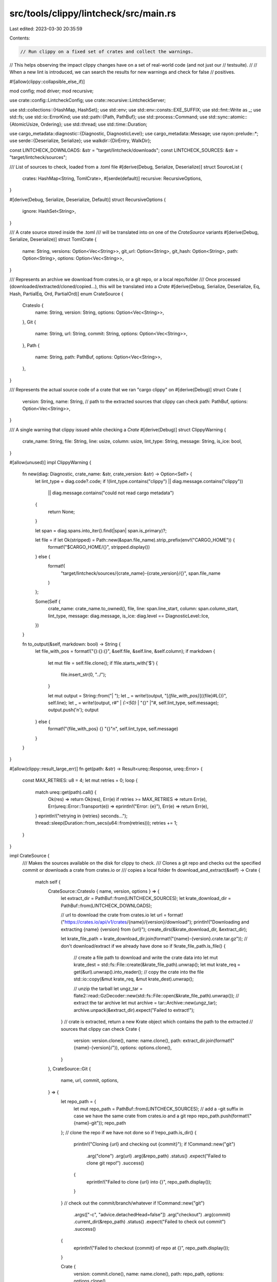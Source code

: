 src/tools/clippy/lintcheck/src/main.rs
======================================

Last edited: 2023-03-30 20:35:59

Contents:

.. code-block:: rs

    // Run clippy on a fixed set of crates and collect the warnings.
// This helps observing the impact clippy changes have on a set of real-world code (and not just our
// testsuite).
//
// When a new lint is introduced, we can search the results for new warnings and check for false
// positives.

#![allow(clippy::collapsible_else_if)]

mod config;
mod driver;
mod recursive;

use crate::config::LintcheckConfig;
use crate::recursive::LintcheckServer;

use std::collections::{HashMap, HashSet};
use std::env;
use std::env::consts::EXE_SUFFIX;
use std::fmt::Write as _;
use std::fs;
use std::io::ErrorKind;
use std::path::{Path, PathBuf};
use std::process::Command;
use std::sync::atomic::{AtomicUsize, Ordering};
use std::thread;
use std::time::Duration;

use cargo_metadata::diagnostic::{Diagnostic, DiagnosticLevel};
use cargo_metadata::Message;
use rayon::prelude::*;
use serde::{Deserialize, Serialize};
use walkdir::{DirEntry, WalkDir};

const LINTCHECK_DOWNLOADS: &str = "target/lintcheck/downloads";
const LINTCHECK_SOURCES: &str = "target/lintcheck/sources";

/// List of sources to check, loaded from a .toml file
#[derive(Debug, Serialize, Deserialize)]
struct SourceList {
    crates: HashMap<String, TomlCrate>,
    #[serde(default)]
    recursive: RecursiveOptions,
}

#[derive(Debug, Serialize, Deserialize, Default)]
struct RecursiveOptions {
    ignore: HashSet<String>,
}

/// A crate source stored inside the .toml
/// will be translated into on one of the `CrateSource` variants
#[derive(Debug, Serialize, Deserialize)]
struct TomlCrate {
    name: String,
    versions: Option<Vec<String>>,
    git_url: Option<String>,
    git_hash: Option<String>,
    path: Option<String>,
    options: Option<Vec<String>>,
}

/// Represents an archive we download from crates.io, or a git repo, or a local repo/folder
/// Once processed (downloaded/extracted/cloned/copied...), this will be translated into a `Crate`
#[derive(Debug, Serialize, Deserialize, Eq, Hash, PartialEq, Ord, PartialOrd)]
enum CrateSource {
    CratesIo {
        name: String,
        version: String,
        options: Option<Vec<String>>,
    },
    Git {
        name: String,
        url: String,
        commit: String,
        options: Option<Vec<String>>,
    },
    Path {
        name: String,
        path: PathBuf,
        options: Option<Vec<String>>,
    },
}

/// Represents the actual source code of a crate that we ran "cargo clippy" on
#[derive(Debug)]
struct Crate {
    version: String,
    name: String,
    // path to the extracted sources that clippy can check
    path: PathBuf,
    options: Option<Vec<String>>,
}

/// A single warning that clippy issued while checking a `Crate`
#[derive(Debug)]
struct ClippyWarning {
    crate_name: String,
    file: String,
    line: usize,
    column: usize,
    lint_type: String,
    message: String,
    is_ice: bool,
}

#[allow(unused)]
impl ClippyWarning {
    fn new(diag: Diagnostic, crate_name: &str, crate_version: &str) -> Option<Self> {
        let lint_type = diag.code?.code;
        if !(lint_type.contains("clippy") || diag.message.contains("clippy"))
            || diag.message.contains("could not read cargo metadata")
        {
            return None;
        }

        let span = diag.spans.into_iter().find(|span| span.is_primary)?;

        let file = if let Ok(stripped) = Path::new(&span.file_name).strip_prefix(env!("CARGO_HOME")) {
            format!("$CARGO_HOME/{}", stripped.display())
        } else {
            format!(
                "target/lintcheck/sources/{crate_name}-{crate_version}/{}",
                span.file_name
            )
        };

        Some(Self {
            crate_name: crate_name.to_owned(),
            file,
            line: span.line_start,
            column: span.column_start,
            lint_type,
            message: diag.message,
            is_ice: diag.level == DiagnosticLevel::Ice,
        })
    }

    fn to_output(&self, markdown: bool) -> String {
        let file_with_pos = format!("{}:{}:{}", &self.file, &self.line, &self.column);
        if markdown {
            let mut file = self.file.clone();
            if !file.starts_with('$') {
                file.insert_str(0, "../");
            }

            let mut output = String::from("| ");
            let _ = write!(output, "[`{file_with_pos}`]({file}#L{})", self.line);
            let _ = write!(output, r#" | `{:<50}` | "{}" |"#, self.lint_type, self.message);
            output.push('\n');
            output
        } else {
            format!("{file_with_pos} {} \"{}\"\n", self.lint_type, self.message)
        }
    }
}

#[allow(clippy::result_large_err)]
fn get(path: &str) -> Result<ureq::Response, ureq::Error> {
    const MAX_RETRIES: u8 = 4;
    let mut retries = 0;
    loop {
        match ureq::get(path).call() {
            Ok(res) => return Ok(res),
            Err(e) if retries >= MAX_RETRIES => return Err(e),
            Err(ureq::Error::Transport(e)) => eprintln!("Error: {e}"),
            Err(e) => return Err(e),
        }
        eprintln!("retrying in {retries} seconds...");
        thread::sleep(Duration::from_secs(u64::from(retries)));
        retries += 1;
    }
}

impl CrateSource {
    /// Makes the sources available on the disk for clippy to check.
    /// Clones a git repo and checks out the specified commit or downloads a crate from crates.io or
    /// copies a local folder
    fn download_and_extract(&self) -> Crate {
        match self {
            CrateSource::CratesIo { name, version, options } => {
                let extract_dir = PathBuf::from(LINTCHECK_SOURCES);
                let krate_download_dir = PathBuf::from(LINTCHECK_DOWNLOADS);

                // url to download the crate from crates.io
                let url = format!("https://crates.io/api/v1/crates/{name}/{version}/download");
                println!("Downloading and extracting {name} {version} from {url}");
                create_dirs(&krate_download_dir, &extract_dir);

                let krate_file_path = krate_download_dir.join(format!("{name}-{version}.crate.tar.gz"));
                // don't download/extract if we already have done so
                if !krate_file_path.is_file() {
                    // create a file path to download and write the crate data into
                    let mut krate_dest = std::fs::File::create(&krate_file_path).unwrap();
                    let mut krate_req = get(&url).unwrap().into_reader();
                    // copy the crate into the file
                    std::io::copy(&mut krate_req, &mut krate_dest).unwrap();

                    // unzip the tarball
                    let ungz_tar = flate2::read::GzDecoder::new(std::fs::File::open(&krate_file_path).unwrap());
                    // extract the tar archive
                    let mut archive = tar::Archive::new(ungz_tar);
                    archive.unpack(&extract_dir).expect("Failed to extract!");
                }
                // crate is extracted, return a new Krate object which contains the path to the extracted
                // sources that clippy can check
                Crate {
                    version: version.clone(),
                    name: name.clone(),
                    path: extract_dir.join(format!("{name}-{version}/")),
                    options: options.clone(),
                }
            },
            CrateSource::Git {
                name,
                url,
                commit,
                options,
            } => {
                let repo_path = {
                    let mut repo_path = PathBuf::from(LINTCHECK_SOURCES);
                    // add a -git suffix in case we have the same crate from crates.io and a git repo
                    repo_path.push(format!("{name}-git"));
                    repo_path
                };
                // clone the repo if we have not done so
                if !repo_path.is_dir() {
                    println!("Cloning {url} and checking out {commit}");
                    if !Command::new("git")
                        .arg("clone")
                        .arg(url)
                        .arg(&repo_path)
                        .status()
                        .expect("Failed to clone git repo!")
                        .success()
                    {
                        eprintln!("Failed to clone {url} into {}", repo_path.display());
                    }
                }
                // check out the commit/branch/whatever
                if !Command::new("git")
                    .args(["-c", "advice.detachedHead=false"])
                    .arg("checkout")
                    .arg(commit)
                    .current_dir(&repo_path)
                    .status()
                    .expect("Failed to check out commit")
                    .success()
                {
                    eprintln!("Failed to checkout {commit} of repo at {}", repo_path.display());
                }

                Crate {
                    version: commit.clone(),
                    name: name.clone(),
                    path: repo_path,
                    options: options.clone(),
                }
            },
            CrateSource::Path { name, path, options } => {
                fn is_cache_dir(entry: &DirEntry) -> bool {
                    std::fs::read(entry.path().join("CACHEDIR.TAG"))
                        .map(|x| x.starts_with(b"Signature: 8a477f597d28d172789f06886806bc55"))
                        .unwrap_or(false)
                }

                // copy path into the dest_crate_root but skip directories that contain a CACHEDIR.TAG file.
                // The target/ directory contains a CACHEDIR.TAG file so it is the most commonly skipped directory
                // as a result of this filter.
                let dest_crate_root = PathBuf::from(LINTCHECK_SOURCES).join(name);
                if dest_crate_root.exists() {
                    println!("Deleting existing directory at {dest_crate_root:?}");
                    std::fs::remove_dir_all(&dest_crate_root).unwrap();
                }

                println!("Copying {path:?} to {dest_crate_root:?}");

                for entry in WalkDir::new(path).into_iter().filter_entry(|e| !is_cache_dir(e)) {
                    let entry = entry.unwrap();
                    let entry_path = entry.path();
                    let relative_entry_path = entry_path.strip_prefix(path).unwrap();
                    let dest_path = dest_crate_root.join(relative_entry_path);
                    let metadata = entry_path.symlink_metadata().unwrap();

                    if metadata.is_dir() {
                        std::fs::create_dir(dest_path).unwrap();
                    } else if metadata.is_file() {
                        std::fs::copy(entry_path, dest_path).unwrap();
                    }
                }

                Crate {
                    version: String::from("local"),
                    name: name.clone(),
                    path: dest_crate_root,
                    options: options.clone(),
                }
            },
        }
    }
}

impl Crate {
    /// Run `cargo clippy` on the `Crate` and collect and return all the lint warnings that clippy
    /// issued
    #[allow(clippy::too_many_arguments)]
    fn run_clippy_lints(
        &self,
        cargo_clippy_path: &Path,
        clippy_driver_path: &Path,
        target_dir_index: &AtomicUsize,
        total_crates_to_lint: usize,
        config: &LintcheckConfig,
        lint_filter: &Vec<String>,
        server: &Option<LintcheckServer>,
    ) -> Vec<ClippyWarning> {
        // advance the atomic index by one
        let index = target_dir_index.fetch_add(1, Ordering::SeqCst);
        // "loop" the index within 0..thread_limit
        let thread_index = index % config.max_jobs;
        let perc = (index * 100) / total_crates_to_lint;

        if config.max_jobs == 1 {
            println!(
                "{index}/{total_crates_to_lint} {perc}% Linting {} {}",
                &self.name, &self.version
            );
        } else {
            println!(
                "{index}/{total_crates_to_lint} {perc}% Linting {} {} in target dir {thread_index:?}",
                &self.name, &self.version
            );
        }

        let cargo_clippy_path = std::fs::canonicalize(cargo_clippy_path).unwrap();

        let shared_target_dir = clippy_project_root().join("target/lintcheck/shared_target_dir");

        let mut cargo_clippy_args = if config.fix {
            vec!["--fix", "--"]
        } else {
            vec!["--", "--message-format=json", "--"]
        };

        let mut clippy_args = Vec::<&str>::new();
        if let Some(options) = &self.options {
            for opt in options {
                clippy_args.push(opt);
            }
        } else {
            clippy_args.extend(["-Wclippy::pedantic", "-Wclippy::cargo"]);
        }

        if lint_filter.is_empty() {
            clippy_args.push("--cap-lints=warn");
        } else {
            clippy_args.push("--cap-lints=allow");
            clippy_args.extend(lint_filter.iter().map(std::string::String::as_str));
        }

        if let Some(server) = server {
            let target = shared_target_dir.join("recursive");

            // `cargo clippy` is a wrapper around `cargo check` that mainly sets `RUSTC_WORKSPACE_WRAPPER` to
            // `clippy-driver`. We do the same thing here with a couple changes:
            //
            // `RUSTC_WRAPPER` is used instead of `RUSTC_WORKSPACE_WRAPPER` so that we can lint all crate
            // dependencies rather than only workspace members
            //
            // The wrapper is set to the `lintcheck` so we can force enable linting and ignore certain crates
            // (see `crate::driver`)
            let status = Command::new("cargo")
                .arg("check")
                .arg("--quiet")
                .current_dir(&self.path)
                .env("CLIPPY_ARGS", clippy_args.join("__CLIPPY_HACKERY__"))
                .env("CARGO_TARGET_DIR", target)
                .env("RUSTC_WRAPPER", env::current_exe().unwrap())
                // Pass the absolute path so `crate::driver` can find `clippy-driver`, as it's executed in various
                // different working directories
                .env("CLIPPY_DRIVER", clippy_driver_path)
                .env("LINTCHECK_SERVER", server.local_addr.to_string())
                .status()
                .expect("failed to run cargo");

            assert_eq!(status.code(), Some(0));

            return Vec::new();
        }

        cargo_clippy_args.extend(clippy_args);

        let all_output = Command::new(&cargo_clippy_path)
            // use the looping index to create individual target dirs
            .env("CARGO_TARGET_DIR", shared_target_dir.join(format!("_{thread_index:?}")))
            .args(&cargo_clippy_args)
            .current_dir(&self.path)
            .output()
            .unwrap_or_else(|error| {
                panic!(
                    "Encountered error:\n{error:?}\ncargo_clippy_path: {}\ncrate path:{}\n",
                    &cargo_clippy_path.display(),
                    &self.path.display()
                );
            });
        let stdout = String::from_utf8_lossy(&all_output.stdout);
        let stderr = String::from_utf8_lossy(&all_output.stderr);
        let status = &all_output.status;

        if !status.success() {
            eprintln!(
                "\nWARNING: bad exit status after checking {} {} \n",
                self.name, self.version
            );
        }

        if config.fix {
            if let Some(stderr) = stderr
                .lines()
                .find(|line| line.contains("failed to automatically apply fixes suggested by rustc to crate"))
            {
                let subcrate = &stderr[63..];
                println!(
                    "ERROR: failed to apply some suggetion to {} / to (sub)crate {subcrate}",
                    self.name
                );
            }
            // fast path, we don't need the warnings anyway
            return Vec::new();
        }

        // get all clippy warnings and ICEs
        let warnings: Vec<ClippyWarning> = Message::parse_stream(stdout.as_bytes())
            .filter_map(|msg| match msg {
                Ok(Message::CompilerMessage(message)) => ClippyWarning::new(message.message, &self.name, &self.version),
                _ => None,
            })
            .collect();

        warnings
    }
}

/// Builds clippy inside the repo to make sure we have a clippy executable we can use.
fn build_clippy() {
    let status = Command::new("cargo")
        .arg("build")
        .status()
        .expect("Failed to build clippy!");
    if !status.success() {
        eprintln!("Error: Failed to compile Clippy!");
        std::process::exit(1);
    }
}

/// Read a `lintcheck_crates.toml` file
fn read_crates(toml_path: &Path) -> (Vec<CrateSource>, RecursiveOptions) {
    let toml_content: String =
        std::fs::read_to_string(toml_path).unwrap_or_else(|_| panic!("Failed to read {}", toml_path.display()));
    let crate_list: SourceList =
        toml::from_str(&toml_content).unwrap_or_else(|e| panic!("Failed to parse {}: \n{e}", toml_path.display()));
    // parse the hashmap of the toml file into a list of crates
    let tomlcrates: Vec<TomlCrate> = crate_list.crates.into_values().collect();

    // flatten TomlCrates into CrateSources (one TomlCrates may represent several versions of a crate =>
    // multiple Cratesources)
    let mut crate_sources = Vec::new();
    for tk in tomlcrates {
        if let Some(ref path) = tk.path {
            crate_sources.push(CrateSource::Path {
                name: tk.name.clone(),
                path: PathBuf::from(path),
                options: tk.options.clone(),
            });
        } else if let Some(ref versions) = tk.versions {
            // if we have multiple versions, save each one
            for ver in versions.iter() {
                crate_sources.push(CrateSource::CratesIo {
                    name: tk.name.clone(),
                    version: ver.to_string(),
                    options: tk.options.clone(),
                });
            }
        } else if tk.git_url.is_some() && tk.git_hash.is_some() {
            // otherwise, we should have a git source
            crate_sources.push(CrateSource::Git {
                name: tk.name.clone(),
                url: tk.git_url.clone().unwrap(),
                commit: tk.git_hash.clone().unwrap(),
                options: tk.options.clone(),
            });
        } else {
            panic!("Invalid crate source: {tk:?}");
        }

        // if we have a version as well as a git data OR only one git data, something is funky
        if tk.versions.is_some() && (tk.git_url.is_some() || tk.git_hash.is_some())
            || tk.git_hash.is_some() != tk.git_url.is_some()
        {
            eprintln!("tomlkrate: {tk:?}");
            assert_eq!(
                tk.git_hash.is_some(),
                tk.git_url.is_some(),
                "Error: Encountered TomlCrate with only one of git_hash and git_url!"
            );
            assert!(
                tk.path.is_none() || (tk.git_hash.is_none() && tk.versions.is_none()),
                "Error: TomlCrate can only have one of 'git_.*', 'version' or 'path' fields"
            );
            unreachable!("Failed to translate TomlCrate into CrateSource!");
        }
    }
    // sort the crates
    crate_sources.sort();

    (crate_sources, crate_list.recursive)
}

/// Generate a short list of occurring lints-types and their count
fn gather_stats(clippy_warnings: &[ClippyWarning]) -> (String, HashMap<&String, usize>) {
    // count lint type occurrences
    let mut counter: HashMap<&String, usize> = HashMap::new();
    clippy_warnings
        .iter()
        .for_each(|wrn| *counter.entry(&wrn.lint_type).or_insert(0) += 1);

    // collect into a tupled list for sorting
    let mut stats: Vec<(&&String, &usize)> = counter.iter().map(|(lint, count)| (lint, count)).collect();
    // sort by "000{count} {clippy::lintname}"
    // to not have a lint with 200 and 2 warnings take the same spot
    stats.sort_by_key(|(lint, count)| format!("{count:0>4}, {lint}"));

    let mut header = String::from("| lint                                               | count |\n");
    header.push_str("| -------------------------------------------------- | ----- |\n");
    let stats_string = stats
        .iter()
        .map(|(lint, count)| format!("| {lint:<50} |  {count:>4} |\n"))
        .fold(header, |mut table, line| {
            table.push_str(&line);
            table
        });

    (stats_string, counter)
}

#[allow(clippy::too_many_lines)]
fn main() {
    // We're being executed as a `RUSTC_WRAPPER` as part of `--recursive`
    if let Ok(addr) = env::var("LINTCHECK_SERVER") {
        driver::drive(&addr);
    }

    // assert that we launch lintcheck from the repo root (via cargo lintcheck)
    if std::fs::metadata("lintcheck/Cargo.toml").is_err() {
        eprintln!("lintcheck needs to be run from clippy's repo root!\nUse `cargo lintcheck` alternatively.");
        std::process::exit(3);
    }

    let config = LintcheckConfig::new();

    println!("Compiling clippy...");
    build_clippy();
    println!("Done compiling");

    let cargo_clippy_path = fs::canonicalize(format!("target/debug/cargo-clippy{EXE_SUFFIX}")).unwrap();
    let clippy_driver_path = fs::canonicalize(format!("target/debug/clippy-driver{EXE_SUFFIX}")).unwrap();

    // assert that clippy is found
    assert!(
        cargo_clippy_path.is_file(),
        "target/debug/cargo-clippy binary not found! {}",
        cargo_clippy_path.display()
    );

    let clippy_ver = std::process::Command::new(&cargo_clippy_path)
        .arg("--version")
        .output()
        .map(|o| String::from_utf8_lossy(&o.stdout).into_owned())
        .expect("could not get clippy version!");

    // download and extract the crates, then run clippy on them and collect clippy's warnings
    // flatten into one big list of warnings

    let (crates, recursive_options) = read_crates(&config.sources_toml_path);
    let old_stats = read_stats_from_file(&config.lintcheck_results_path);

    let counter = AtomicUsize::new(1);
    let lint_filter: Vec<String> = config
        .lint_filter
        .iter()
        .map(|filter| {
            let mut filter = filter.clone();
            filter.insert_str(0, "--force-warn=");
            filter
        })
        .collect();

    let crates: Vec<Crate> = crates
        .into_iter()
        .filter(|krate| {
            if let Some(only_one_crate) = &config.only {
                let name = match krate {
                    CrateSource::CratesIo { name, .. }
                    | CrateSource::Git { name, .. }
                    | CrateSource::Path { name, .. } => name,
                };

                name == only_one_crate
            } else {
                true
            }
        })
        .map(|krate| krate.download_and_extract())
        .collect();

    if crates.is_empty() {
        eprintln!(
            "ERROR: could not find crate '{}' in lintcheck/lintcheck_crates.toml",
            config.only.unwrap(),
        );
        std::process::exit(1);
    }

    // run parallel with rayon

    // This helps when we check many small crates with dep-trees that don't have a lot of branches in
    // order to achieve some kind of parallelism

    rayon::ThreadPoolBuilder::new()
        .num_threads(config.max_jobs)
        .build_global()
        .unwrap();

    let server = config.recursive.then(|| {
        let _ = fs::remove_dir_all("target/lintcheck/shared_target_dir/recursive");

        LintcheckServer::spawn(recursive_options)
    });

    let mut clippy_warnings: Vec<ClippyWarning> = crates
        .par_iter()
        .flat_map(|krate| {
            krate.run_clippy_lints(
                &cargo_clippy_path,
                &clippy_driver_path,
                &counter,
                crates.len(),
                &config,
                &lint_filter,
                &server,
            )
        })
        .collect();

    if let Some(server) = server {
        clippy_warnings.extend(server.warnings());
    }

    // if we are in --fix mode, don't change the log files, terminate here
    if config.fix {
        return;
    }

    // generate some stats
    let (stats_formatted, new_stats) = gather_stats(&clippy_warnings);

    // grab crashes/ICEs, save the crate name and the ice message
    let ices: Vec<(&String, &String)> = clippy_warnings
        .iter()
        .filter(|warning| warning.is_ice)
        .map(|w| (&w.crate_name, &w.message))
        .collect();

    let mut all_msgs: Vec<String> = clippy_warnings
        .iter()
        .map(|warn| warn.to_output(config.markdown))
        .collect();
    all_msgs.sort();
    all_msgs.push("\n\n### Stats:\n\n".into());
    all_msgs.push(stats_formatted);

    // save the text into lintcheck-logs/logs.txt
    let mut text = clippy_ver; // clippy version number on top
    text.push_str("\n### Reports\n\n");
    if config.markdown {
        text.push_str("| file | lint | message |\n");
        text.push_str("| --- | --- | --- |\n");
    }
    write!(text, "{}", all_msgs.join("")).unwrap();
    text.push_str("\n\n### ICEs:\n");
    for (cratename, msg) in &ices {
        let _ = write!(text, "{cratename}: '{msg}'");
    }

    println!("Writing logs to {}", config.lintcheck_results_path.display());
    fs::create_dir_all(config.lintcheck_results_path.parent().unwrap()).unwrap();
    fs::write(&config.lintcheck_results_path, text).unwrap();

    print_stats(old_stats, new_stats, &config.lint_filter);
}

/// read the previous stats from the lintcheck-log file
fn read_stats_from_file(file_path: &Path) -> HashMap<String, usize> {
    let file_content: String = match std::fs::read_to_string(file_path).ok() {
        Some(content) => content,
        None => {
            return HashMap::new();
        },
    };

    let lines: Vec<String> = file_content.lines().map(ToString::to_string).collect();

    lines
        .iter()
        .skip_while(|line| line.as_str() != "### Stats:")
        // Skipping the table header and the `Stats:` label
        .skip(4)
        .take_while(|line| line.starts_with("| "))
        .filter_map(|line| {
            let mut spl = line.split('|');
            // Skip the first `|` symbol
            spl.next();
            if let (Some(lint), Some(count)) = (spl.next(), spl.next()) {
                Some((lint.trim().to_string(), count.trim().parse::<usize>().unwrap()))
            } else {
                None
            }
        })
        .collect::<HashMap<String, usize>>()
}

/// print how lint counts changed between runs
fn print_stats(old_stats: HashMap<String, usize>, new_stats: HashMap<&String, usize>, lint_filter: &Vec<String>) {
    let same_in_both_hashmaps = old_stats
        .iter()
        .filter(|(old_key, old_val)| new_stats.get::<&String>(old_key) == Some(old_val))
        .map(|(k, v)| (k.to_string(), *v))
        .collect::<Vec<(String, usize)>>();

    let mut old_stats_deduped = old_stats;
    let mut new_stats_deduped = new_stats;

    // remove duplicates from both hashmaps
    for (k, v) in &same_in_both_hashmaps {
        assert!(old_stats_deduped.remove(k) == Some(*v));
        assert!(new_stats_deduped.remove(k) == Some(*v));
    }

    println!("\nStats:");

    // list all new counts  (key is in new stats but not in old stats)
    new_stats_deduped
        .iter()
        .filter(|(new_key, _)| old_stats_deduped.get::<str>(new_key).is_none())
        .for_each(|(new_key, new_value)| {
            println!("{new_key} 0 => {new_value}");
        });

    // list all changed counts (key is in both maps but value differs)
    new_stats_deduped
        .iter()
        .filter(|(new_key, _new_val)| old_stats_deduped.get::<str>(new_key).is_some())
        .for_each(|(new_key, new_val)| {
            let old_val = old_stats_deduped.get::<str>(new_key).unwrap();
            println!("{new_key} {old_val} => {new_val}");
        });

    // list all gone counts (key is in old status but not in new stats)
    old_stats_deduped
        .iter()
        .filter(|(old_key, _)| new_stats_deduped.get::<&String>(old_key).is_none())
        .filter(|(old_key, _)| lint_filter.is_empty() || lint_filter.contains(old_key))
        .for_each(|(old_key, old_value)| {
            println!("{old_key} {old_value} => 0");
        });
}

/// Create necessary directories to run the lintcheck tool.
///
/// # Panics
///
/// This function panics if creating one of the dirs fails.
fn create_dirs(krate_download_dir: &Path, extract_dir: &Path) {
    std::fs::create_dir("target/lintcheck/").unwrap_or_else(|err| {
        assert_eq!(
            err.kind(),
            ErrorKind::AlreadyExists,
            "cannot create lintcheck target dir"
        );
    });
    std::fs::create_dir(krate_download_dir).unwrap_or_else(|err| {
        assert_eq!(err.kind(), ErrorKind::AlreadyExists, "cannot create crate download dir");
    });
    std::fs::create_dir(extract_dir).unwrap_or_else(|err| {
        assert_eq!(
            err.kind(),
            ErrorKind::AlreadyExists,
            "cannot create crate extraction dir"
        );
    });
}

/// Returns the path to the Clippy project directory
#[must_use]
fn clippy_project_root() -> &'static Path {
    Path::new(env!("CARGO_MANIFEST_DIR")).parent().unwrap()
}

#[test]
fn lintcheck_test() {
    let args = [
        "run",
        "--target-dir",
        "lintcheck/target",
        "--manifest-path",
        "./lintcheck/Cargo.toml",
        "--",
        "--crates-toml",
        "lintcheck/test_sources.toml",
    ];
    let status = std::process::Command::new("cargo")
        .args(args)
        .current_dir("..") // repo root
        .status();
    //.output();

    assert!(status.unwrap().success());
}


